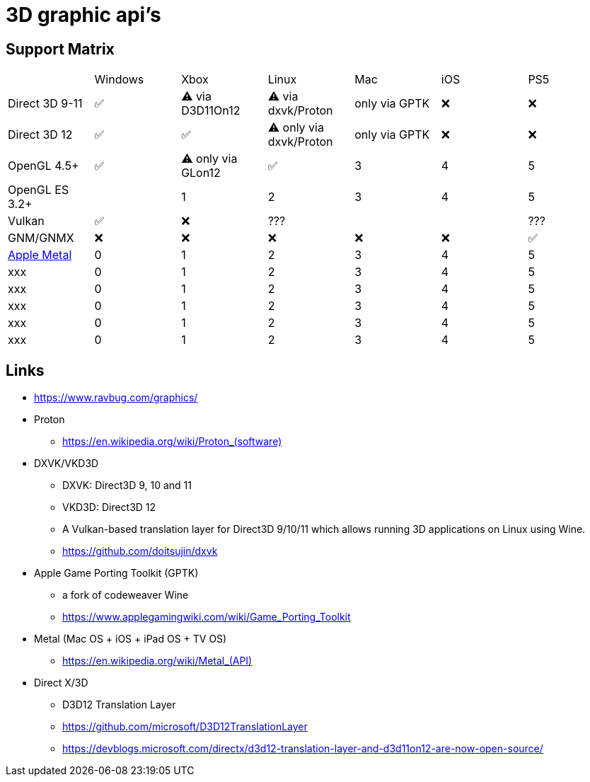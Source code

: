 = 3D graphic api's

== Support Matrix

[cols="7*"]
|===
||Windows|Xbox|Linux|Mac|iOS|PS5
|Direct 3D 9-11|✅|⚠️ via D3D11On12|⚠️ via dxvk/Proton|only via GPTK|❌|❌
|Direct 3D 12|✅|✅|⚠️ only via dxvk/Proton|only via GPTK|❌|❌
|OpenGL 4.5+ |✅|⚠️ only via GLon12|✅|3|4|5
|OpenGL ES 3.2+ ||1|2|3|4|5
|Vulkan|✅|❌|???|||???
|GNM/GNMX|❌|❌|❌|❌|❌|✅
|https://en.wikipedia.org/wiki/Metal_(API)[Apple Metal]|0|1|2|3|4|5
|xxx|0|1|2|3|4|5
|xxx|0|1|2|3|4|5
|xxx|0|1|2|3|4|5
|xxx|0|1|2|3|4|5
|xxx|0|1|2|3|4|5
|===

== Links 

* https://www.ravbug.com/graphics/
* Proton
** https://en.wikipedia.org/wiki/Proton_(software)[]
* DXVK/VKD3D
** DXVK: Direct3D 9, 10 and 11
** VKD3D: Direct3D 12
** A Vulkan-based translation layer for Direct3D 9/10/11 which allows running 3D applications on Linux using Wine.
** https://github.com/doitsujin/dxvk
* Apple Game Porting Toolkit (GPTK)
** a fork of codeweaver Wine
** https://www.applegamingwiki.com/wiki/Game_Porting_Toolkit
* Metal (Mac OS + iOS + iPad OS + TV OS)
** https://en.wikipedia.org/wiki/Metal_(API)[]
* Direct X/3D
** D3D12 Translation Layer
** https://github.com/microsoft/D3D12TranslationLayer
** https://devblogs.microsoft.com/directx/d3d12-translation-layer-and-d3d11on12-are-now-open-source/
